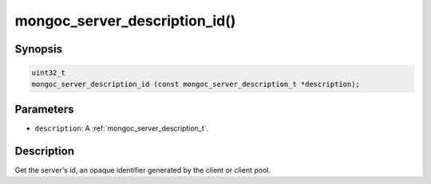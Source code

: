.. _mongoc_server_description_id:

mongoc_server_description_id()
==============================

Synopsis
--------

.. code-block:: c

  uint32_t
  mongoc_server_description_id (const mongoc_server_description_t *description);

Parameters
----------

* ``description``: A :ref:`mongoc_server_description_t`.

Description
-----------

Get the server's id, an opaque identifier generated by the client or client pool.

